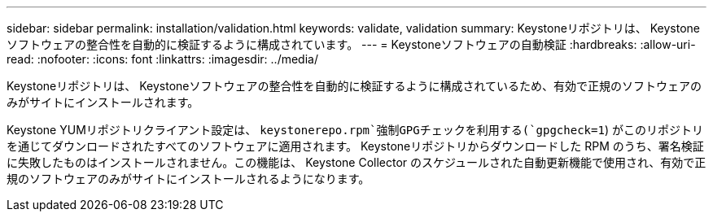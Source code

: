 ---
sidebar: sidebar 
permalink: installation/validation.html 
keywords: validate, validation 
summary: Keystoneリポジトリは、 Keystoneソフトウェアの整合性を自動的に検証するように構成されています。 
---
= Keystoneソフトウェアの自動検証
:hardbreaks:
:allow-uri-read: 
:nofooter: 
:icons: font
:linkattrs: 
:imagesdir: ../media/


[role="lead"]
Keystoneリポジトリは、 Keystoneソフトウェアの整合性を自動的に検証するように構成されているため、有効で正規のソフトウェアのみがサイトにインストールされます。

Keystone YUMリポジトリクライアント設定は、 `keystonerepo.rpm`強制GPGチェックを利用する(`gpgcheck=1`) がこのリポジトリを通じてダウンロードされたすべてのソフトウェアに適用されます。 Keystoneリポジトリからダウンロードした RPM のうち、署名検証に失敗したものはインストールされません。この機能は、 Keystone Collector のスケジュールされた自動更新機能で使用され、有効で正規のソフトウェアのみがサイトにインストールされるようになります。
